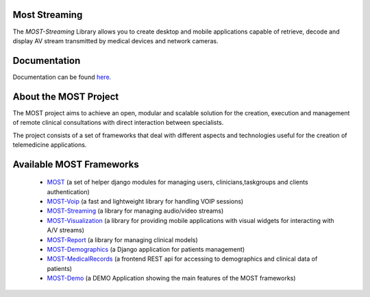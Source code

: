 Most Streaming
==============

The *MOST-Streaming* Library allows you to create desktop and mobile applications capable of retrieve, decode and display AV stream transmitted by medical devices and network cameras.


Documentation
=============

Documentation can be found `here.  <http://most-streaming.readthedocs.org/>`_


About the MOST Project
======================

The MOST project aims to achieve an open, modular and scalable solution for the creation, execution and management of remote clinical consultations with direct interaction between specialists.  

The project consists of a set of frameworks that deal with different aspects and technologies useful for the creation of telemedicine applications.

Available MOST Frameworks
=========================
  * `MOST <https://github.com/crs4/most>`_  (a set of helper django modules for managing users, clinicians,taskgroups and clients  authentication)
  * `MOST-Voip  <https://github.com/crs4/most-voip>`_  (a fast and lightweight library for handling VOIP sessions)
  * `MOST-Streaming  <https://github.com/crs4/most-streaming>`_  (a library for managing audio/video streams)
  * `MOST-Visualization  <https://github.com/crs4/most-visualization>`_  (a library for providing mobile applications with visual widgets for interacting with A/V streams)
  * `MOST-Report  <https://github.com/crs4/most-report>`_ (a library for managing clinical models)
  * `MOST-Demographics  <https://github.com/crs4/most-demographics>`_ (a Django application for patients management)
  * `MOST-MedicalRecords  <https://github.com/crs4/most-medicalrecords>`_ (a frontend REST api for accessing to demographics and clinical data of patients)
  * `MOST-Demo  <https://github.com/crs4/most-demo>`_ (a DEMO Application showing the main features of the MOST frameworks)

